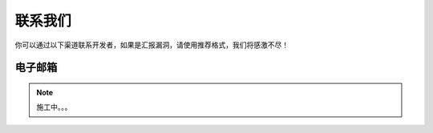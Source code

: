 联系我们
============
你可以通过以下渠道联系开发者，如果是汇报漏洞，请使用推荐格式，我们将感激不尽！

电子邮箱
--------------

.. note::
    施工中。。。

